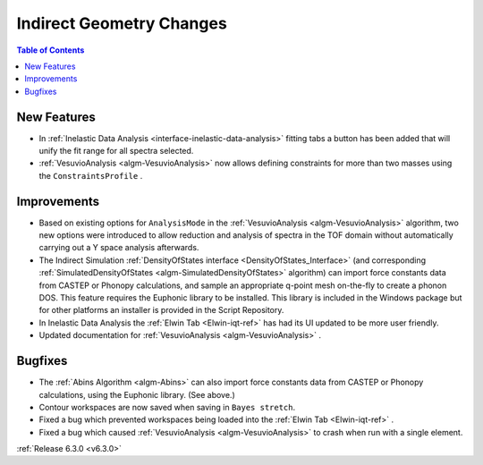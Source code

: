 =========================
Indirect Geometry Changes
=========================

.. contents:: Table of Contents
   :local:

New Features
------------
- In :ref:`Inelastic Data Analysis <interface-inelastic-data-analysis>` fitting tabs a button has been added that will unify the fit range for all spectra selected.
- :ref:`VesuvioAnalysis <algm-VesuvioAnalysis>` now allows defining constraints for more than two masses using the ``ConstraintsProfile`` .

Improvements
------------
- Based on existing options for ``AnalysisMode`` in the :ref:`VesuvioAnalysis <algm-VesuvioAnalysis>` algorithm, two new options were introduced to allow reduction and analysis of spectra in the TOF domain
  without automatically carrying out a Y space analysis afterwards.
- The Indirect Simulation :ref:`DensityOfStates interface <DensityOfStates_Interface>` (and corresponding :ref:`SimulatedDensityOfStates <algm-SimulatedDensityOfStates>` algorithm) can import force constants data
  from CASTEP or Phonopy calculations, and sample an appropriate q-point mesh on-the-fly to create a phonon DOS. This feature requires the Euphonic library to be installed. This library is
  included in the Windows package but for other platforms an installer is provided in the Script Repository.
- In Inelastic Data Analysis the :ref:`Elwin Tab <Elwin-iqt-ref>` has had its UI updated to be more user friendly.
- Updated documentation for :ref:`VesuvioAnalysis <algm-VesuvioAnalysis>` .

Bugfixes
--------
- The :ref:`Abins Algorithm <algm-Abins>` can also import force constants data from CASTEP or Phonopy calculations, using the Euphonic library. (See above.)
- Contour workspaces are now saved when saving in ``Bayes stretch``.
- Fixed a bug which prevented workspaces being loaded into the :ref:`Elwin Tab <Elwin-iqt-ref>` .
- Fixed a bug which caused :ref:`VesuvioAnalysis <algm-VesuvioAnalysis>` to crash when run with a single element.

:ref:`Release 6.3.0 <v6.3.0>`
